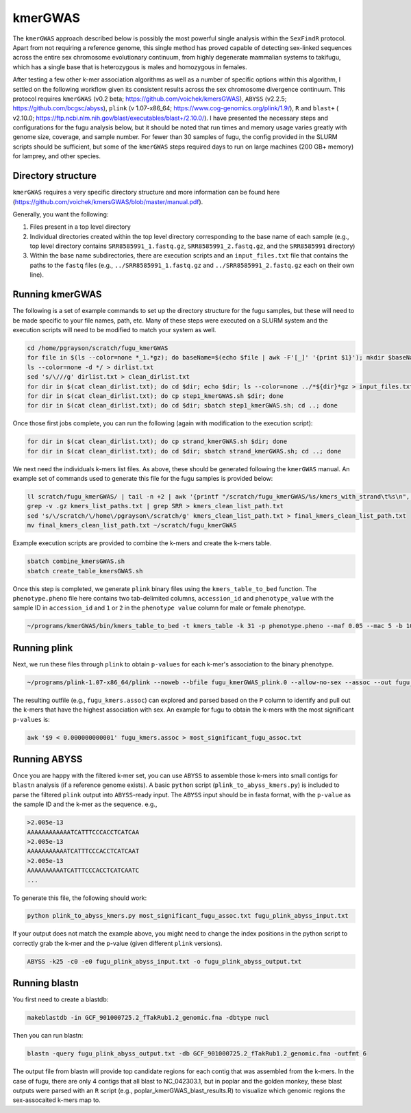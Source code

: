 ========
kmerGWAS
========

The ``kmerGWAS`` approach described below is possibly the most powerful single analysis within the ``SexFindR`` protocol. Apart from not requiring a reference genome, this single method has proved capable of detecting sex-linked sequences across the entire sex chromosome evolutionary continuum, from highly degenerate mammalian systems to takifugu, which has a single base that is heterozygous is males and homozygous in females.

After testing a few other k-mer association algorithms as well as a number of specific options within this algorithm, I settled on the following workflow given its consistent results across the sex chromosome divergence continuum. This protocol requires ``kmerGWAS`` (v0.2 beta; https://github.com/voichek/kmersGWAS), ``ABYSS`` (v2.2.5; https://github.com/bcgsc/abyss), ``plink`` (v 1.07-x86_64; https://www.cog-genomics.org/plink/1.9/), ``R`` and ``blast+`` ( v2.10.0; https://ftp.ncbi.nlm.nih.gov/blast/executables/blast+/2.10.0/). I have presented the necessary steps and configurations for the fugu analysis below, but it should be noted that run times and memory usage varies greatly with genome size, coverage, and sample number. For fewer than 30 samples of fugu, the config provided in the SLURM scripts should be sufficient, but some of the ``kmerGWAS`` steps required days to run on large machines (200 GB+ memory) for lamprey, and other species.

Directory structure
-------------------

``kmerGWAS`` requires a very specific directory structure and more information can be found here (https://github.com/voichek/kmersGWAS/blob/master/manual.pdf).

Generally, you want the following:

1. Files present in a top level directory
2. Individual directories created within the top level directory corresponding to the base name of each sample (e.g., top level directory contains ``SRR8585991_1.fastq.gz``, ``SRR8585991_2.fastq.gz``, and the ``SRR8585991`` directory)
3. Within the base name subdirectories, there are execution scripts and an ``input_files.txt`` file that contains the paths to the ``fastq`` files (e.g., ``../SRR8585991_1.fastq.gz`` and ``../SRR8585991_2.fastq.gz`` each on their own line).

Running kmerGWAS
----------------

The following is a set of example commands to set up the directory structure for the fugu samples, but these will need to be made specific to your file names, path, etc. Many of these steps were executed on a SLURM system and the execution scripts will need to be modified to match your system as well.

.. code-block:: console

    cd /home/pgrayson/scratch/fugu_kmerGWAS
    for file in $(ls --color=none *_1.*gz); do baseName=$(echo $file | awk -F'[_]' '{print $1}'); mkdir $baseName; done
    ls --color=none -d */ > dirlist.txt
    sed 's/\///g' dirlist.txt > clean_dirlist.txt
    for dir in $(cat clean_dirlist.txt); do cd $dir; echo $dir; ls --color=none ../*${dir}*gz > input_files.txt; cd ..; done
    for dir in $(cat clean_dirlist.txt); do cp step1_kmerGWAS.sh $dir; done
    for dir in $(cat clean_dirlist.txt); do cd $dir; sbatch step1_kmerGWAS.sh; cd ..; done

Once those first jobs complete, you can run the following (again with modification to the execution script):

.. code-block:: console

    for dir in $(cat clean_dirlist.txt); do cp strand_kmerGWAS.sh $dir; done
    for dir in $(cat clean_dirlist.txt); do cd $dir; sbatch strand_kmerGWAS.sh; cd ..; done

We next need the individuals k-mers list files. As above, these should be generated following the ``kmerGWAS`` manual. An example set of commands used to generate this file for the fugu samples is provided below:

.. code-block:: console

    ll scratch/fugu_kmerGWAS/ | tail -n +2 | awk '{printf "/scratch/fugu_kmerGWAS/%s/kmers_with_strand\t%s\n", $NF,$NF}' > kmers_list_paths.txt
    grep -v .gz kmers_list_paths.txt | grep SRR > kmers_clean_list_path.txt
    sed 's/\/scratch/\/home\/pgrayson\/scratch/g' kmers_clean_list_path.txt > final_kmers_clean_list_path.txt
    mv final_kmers_clean_list_path.txt ~/scratch/fugu_kmerGWAS


Example execution scripts are provided to combine the k-mers and create the k-mers table.

.. code-block:: console

    sbatch combine_kmersGWAS.sh
    sbatch create_table_kmersGWAS.sh

Once this step is completed, we generate ``plink`` binary files using the ``kmers_table_to_bed`` function. The ``phenotype.pheno`` file here contains two tab-delimited columns, ``accession_id`` and ``phenotype_value`` with the sample ID in ``accession_id`` and ``1`` or ``2`` in the ``phenotype value`` column for male or female phenotype.

.. code-block:: console

    ~/programs/kmerGWAS/bin/kmers_table_to_bed -t kmers_table -k 31 -p phenotype.pheno --maf 0.05 --mac 5 -b 10000000 -o fugu_kmerGWAS_plink

Running plink
-------------

Next, we run these files through ``plink`` to obtain ``p-values`` for each k-mer's association to the binary phenotype.

.. code-block:: console

    ~/programs/plink-1.07-x86_64/plink --noweb --bfile fugu_kmerGWAS_plink.0 --allow-no-sex --assoc --out fugu_kmers

The resulting outfile (e.g., ``fugu_kmers.assoc``) can explored and parsed based on the ``P`` column to identify and pull out the k-mers that have the highest association with sex. An example for fugu to obtain the k-mers with the most significant ``p-values`` is:

.. code-block:: console

    awk '$9 < 0.000000000001' fugu_kmers.assoc > most_significant_fugu_assoc.txt

Running ABYSS
-------------

Once you are happy with the filtered k-mer set, you can use ``ABYSS`` to assemble those k-mers into small contigs for ``blastn`` analysis (if a reference genome exists).  A basic ``python`` script (``plink_to_abyss_kmers.py``) is included to parse the filtered ``plink`` output into ``ABYSS``-ready input. The ``ABYSS`` input should be in fasta format, with the ``p-value`` as the sample ID and the k-mer as the sequence. e.g.,

.. code-block:: console

    >2.005e-13
    AAAAAAAAAAAATCATTTCCCACCTCATCAA
    >2.005e-13
    AAAAAAAAAAATCATTTCCCACCTCATCAAT
    >2.005e-13
    AAAAAAAAAATCATTTCCCACCTCATCAATC
    ...

To generate this file, the following should work:

.. code-block:: console

    python plink_to_abyss_kmers.py most_significant_fugu_assoc.txt fugu_plink_abyss_input.txt

If your output does not match the example above, you might need to change the index positions in the python script to correctly grab the k-mer and the p-value (given different ``plink`` versions).

.. code-block:: console

    ABYSS -k25 -c0 -e0 fugu_plink_abyss_input.txt -o fugu_plink_abyss_output.txt

Running blastn
--------------

You first need to create a blastdb:

.. code-block:: console

    makeblastdb -in GCF_901000725.2_fTakRub1.2_genomic.fna -dbtype nucl

Then you can run blastn:

.. code-block:: console

    blastn -query fugu_plink_abyss_output.txt -db GCF_901000725.2_fTakRub1.2_genomic.fna -outfmt 6

The output file from blastn will provide top candidate regions for each contig that was assembled from the k-mers. In the case of fugu, there are only 4 contigs that all blast to NC_042303.1, but in poplar and the golden monkey, these blast outputs were parsed with an ``R`` script (e.g., poplar_kmerGWAS_blast_results.R) to visualize which genomic regions the sex-assocaited k-mers map to.
